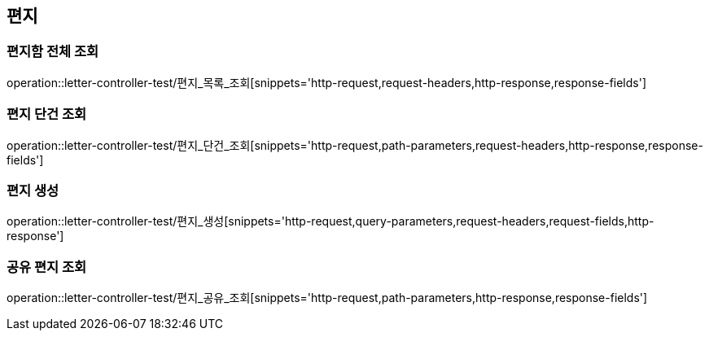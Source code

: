 == 편지

=== 편지함 전체 조회

operation::letter-controller-test/편지_목록_조회[snippets='http-request,request-headers,http-response,response-fields']

=== 편지 단건 조회

operation::letter-controller-test/편지_단건_조회[snippets='http-request,path-parameters,request-headers,http-response,response-fields']

=== 편지 생성

operation::letter-controller-test/편지_생성[snippets='http-request,query-parameters,request-headers,request-fields,http-response']

=== 공유 편지 조회

operation::letter-controller-test/편지_공유_조회[snippets='http-request,path-parameters,http-response,response-fields']
